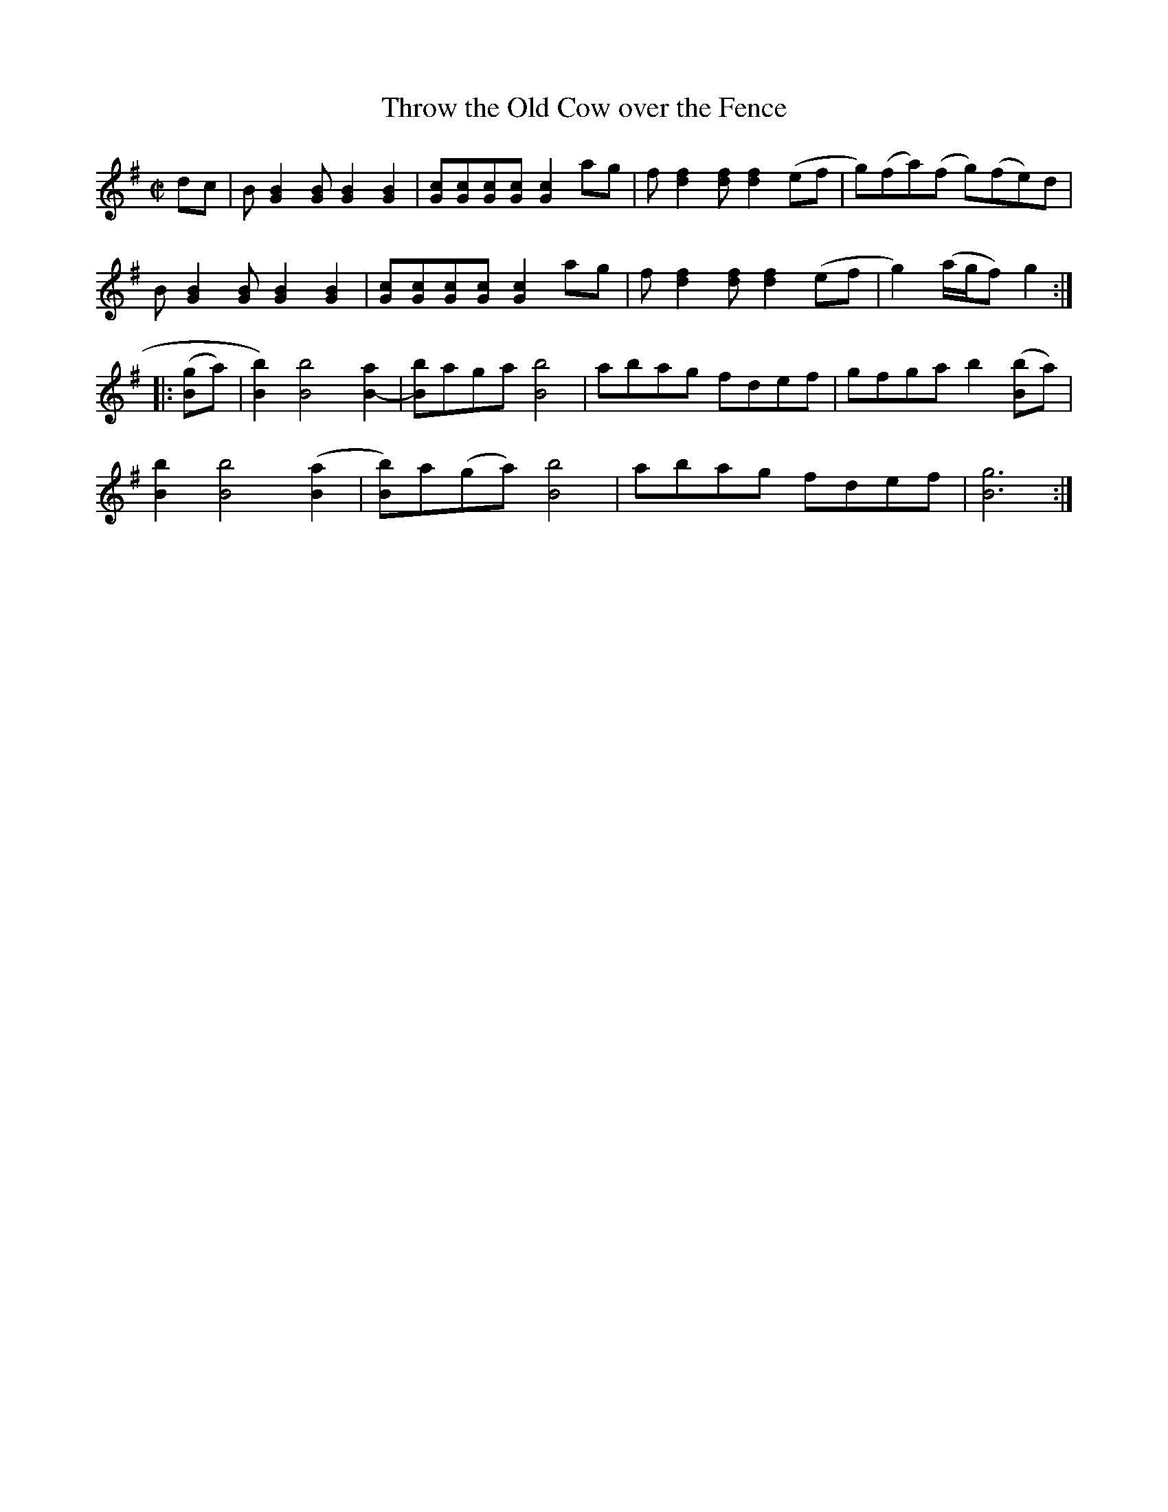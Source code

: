 X:1
T:Throw the Old Cow over the Fence
S:Dr. Humphrey Bate (1875 –1936) and His Possum Hunters
M:C|
L:1/8
D:Vocalion 5238 (78 RPM), Dr. Humphrey Bate & His Possum Hunters (1928)
S:https://tunearch.org/wiki/Throw_the_Old_Cow_over_the_Fence
F:https://www.slippery-hill.com/recording/throw-old-cow-over-fence
Z:Transcribed by Andrew Kuntz
K:G
dc |\
B[G2B2][GB][G2B2][G2B2] | [Gc][Gc][Gc][Gc] [G2c2] ag | f[d2f2][df] [d2f2](ef | g)(fa)(f g)(fe)d | 
B[G2B2][GB][G2B2][G2B2] | [Gc][Gc][Gc][Gc] [G2c2] ag | f[d2f2][df] [d2f2](ef | g2)(a/g/f) g2 :| 
|: ([Bg]a) |\
[B2b2])[B4b4][B2a2]- | [Bb]ag-a [B4b4] | ab-ag fdef | gfga b2([Bb]a) | 
[B2b2] [B4b4]([B2a2] | [Bb])a(ga) [B4b4] | ab-ag fdef | [B6g6] :| 
